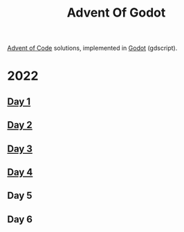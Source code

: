 #+title: Advent Of Godot

[[https://adventofcode.com/][Advent of Code]] solutions, implemented in [[https://godotengine.org/][Godot]] (gdscript).

* 2022
** [[file:src/2022/01/CalorieCounting.gd][Day 1]]
** [[file:src/2022/02/RockPaperScissors.gd][Day 2]]
** [[file:src/2022/03/RucksackReorg.gd][Day 3]]
** [[file:src/2022/04/CampCleanup.gd][Day 4]]
** Day 5
** Day 6
